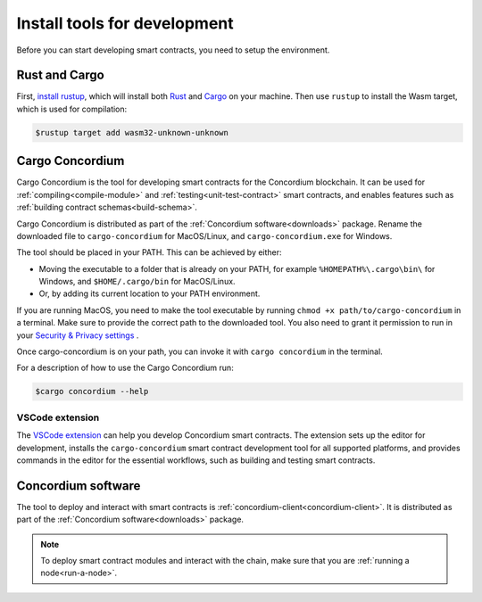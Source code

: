 .. _setup-tools:

=============================
Install tools for development
=============================

Before you can start developing smart contracts, you need to setup the
environment.

Rust and Cargo
==============

First, `install rustup`_, which will install both Rust_ and Cargo_ on your
machine.
Then use ``rustup`` to install the Wasm target, which is used for compilation:

.. code-block:: console

   $rustup target add wasm32-unknown-unknown

Cargo Concordium
================

Cargo Concordium is the tool for developing smart contracts for the Concordium
blockchain.
It can be used for :ref:`compiling<compile-module>` and
:ref:`testing<unit-test-contract>` smart contracts, and enables features such as
:ref:`building contract schemas<build-schema>`.

Cargo Concordium is distributed as part of the :ref:`Concordium software<downloads>` package. Rename the downloaded file to ``cargo-concordium`` for MacOS/Linux, and ``cargo-concordium.exe`` for Windows.

The tool should be placed in your PATH. This can be achieved by either:

* Moving the executable to a folder that is already on your PATH, for example ``%HOMEPATH%\.cargo\bin\`` for Windows, and ``$HOME/.cargo/bin`` for MacOS/Linux.
* Or, by adding its current location to your PATH environment.

If you are running MacOS, you need to make the tool executable by running ``chmod +x path/to/cargo-concordium`` in a terminal. Make sure to provide the correct path to the downloaded tool. You also need to grant it permission to run in your  `Security & Privacy settings <https://support.apple.com/en-gb/guide/mac-help/mh40616/mac>`_ .

Once cargo-concordium is on your path, you can invoke it with ``cargo concordium`` in the terminal.

For a description of how to use the Cargo Concordium run:

.. code-block:: console

   $cargo concordium --help

VSCode extension
----------------

The `VSCode extension <https://marketplace.visualstudio.com/items?itemName=Concordium.concordium-smart-contracts>`__ can help you develop Concordium smart contracts. The extension sets up the editor for development, installs the ``cargo-concordium`` smart contract development tool for all supported platforms, and provides commands in the editor for the essential workflows, such as building and testing smart contracts.

Concordium software
===================

The tool to deploy and interact with smart contracts is
:ref:`concordium-client<concordium-client>`. It is distributed as part of the
:ref:`Concordium software<downloads>` package.

.. note::

   To deploy smart contract modules and interact with the chain, make sure
   that you are :ref:`running a node<run-a-node>`.

.. _Rust: https://www.rust-lang.org/
.. _Cargo: https://doc.rust-lang.org/cargo/
.. _install rustup: https://rustup.rs/
.. _crates.io: https://crates.io/
